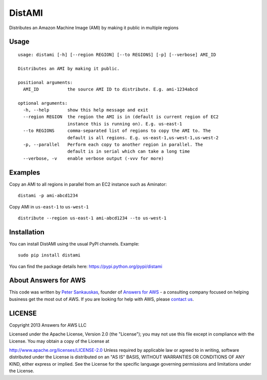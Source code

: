 DistAMI
=======

Distributes an Amazon Machine Image (AMI) by making it public in multiple regions

Usage
-----

::

    usage: distami [-h] [--region REGION] [--to REGIONS] [-p] [--verbose] AMI_ID

    Distributes an AMI by making it public.

    positional arguments:
      AMI_ID           the source AMI ID to distribute. E.g. ami-1234abcd

    optional arguments:
      -h, --help       show this help message and exit
      --region REGION  the region the AMI is in (default is current region of EC2
                       instance this is running on). E.g. us-east-1
      --to REGIONS     comma-separated list of regions to copy the AMI to. The
                       default is all regions. E.g. us-east-1,us-west-1,us-west-2
      -p, --parallel   Perform each copy to another region in parallel. The
                       default is in serial which can take a long time
      --verbose, -v    enable verbose output (-vvv for more)


Examples
--------

Copy an AMI to all regions in parallel from an EC2 instance such as
Aminator:

::

    distami -p ami-abcd1234

Copy AMI in ``us-east-1`` to ``us-west-1``

::

    distribute --region us-east-1 ami-abcd1234 --to us-west-1


Installation
------------

You can install DistAMI using the usual PyPI channels. Example:

::

    sudo pip install distami
    
You can find the package details here: https://pypi.python.org/pypi/distami


About Answers for AWS
---------------------

This code was written by `Peter
Sankauskas <https://twitter.com/pas256>`__, founder of `Answers for
AWS <http://answersforaws.com/>`__ - a consulting company focused on
helping business get the most out of AWS. If you are looking for help
with AWS, please `contact us <http://answersforaws.com/contact/>`__.


LICENSE
-------

Copyright 2013 Answers for AWS LLC

Licensed under the Apache License, Version 2.0 (the "License"); you may
not use this file except in compliance with the License. You may obtain
a copy of the License at

http://www.apache.org/licenses/LICENSE-2.0 Unless required by applicable
law or agreed to in writing, software distributed under the License is
distributed on an "AS IS" BASIS, WITHOUT WARRANTIES OR CONDITIONS OF ANY
KIND, either express or implied. See the License for the specific
language governing permissions and limitations under the License.
